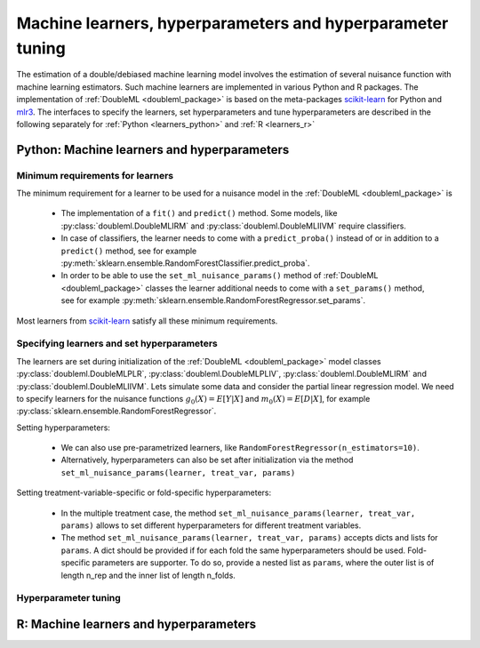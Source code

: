 Machine learners, hyperparameters and hyperparameter tuning
-----------------------------------------------------------

The estimation of a double/debiased machine learning model involves the estimation of several nuisance function with
machine learning estimators.
Such machine learners are implemented in various Python and R packages.
The implementation of :ref:`DoubleML <doubleml_package>` is based on the meta-packages
`scikit-learn <https://scikit-learn.org/>`_ for Python and `mlr3 <https://mlr3.mlr-org.com/>`_.
The interfaces to specify the learners, set hyperparameters and tune hyperparameters are described in the following
separately for :ref:`Python <learners_python>` and :ref:`R <learners_r>`

.. _learners_python:

Python: Machine learners and hyperparameters
^^^^^^^^^^^^^^^^^^^^^^^^^^^^^^^^^^^^^^^^^^^^

Minimum requirements for learners
#################################

The minimum requirement for a learner to be used for a nuisance model in the :ref:`DoubleML <doubleml_package>` is

    * The implementation of a ``fit()`` and ``predict()`` method.
      Some models, like :py:class:`doubleml.DoubleMLIRM` and :py:class:`doubleml.DoubleMLIIVM` require classifiers.
    * In case of classifiers, the learner needs to come with a ``predict_proba()`` instead of or in addition to a
      ``predict()`` method, see for example :py:meth:`sklearn.ensemble.RandomForestClassifier.predict_proba`.
    * In order to be able to use the ``set_ml_nuisance_params()`` method of :ref:`DoubleML <doubleml_package>` classes the
      learner additional needs to come with a ``set_params()`` method,
      see for example :py:meth:`sklearn.ensemble.RandomForestRegressor.set_params`.

Most learners from `scikit-learn <https://scikit-learn.org/>`_ satisfy all these minimum requirements.

Specifying learners and set hyperparameters
###########################################

The learners are set during initialization of the :ref:`DoubleML <doubleml_package>` model classes
:py:class:`doubleml.DoubleMLPLR`, :py:class:`doubleml.DoubleMLPLIV`,
:py:class:`doubleml.DoubleMLIRM` and :py:class:`doubleml.DoubleMLIIVM`.
Lets simulate some data and consider the partial linear regression model.
We need to specify learners for the nuisance functions :math:`g_0(X) = E[Y|X]` and :math:`m_0(X) = E[D|X]`,
for example :py:class:`sklearn.ensemble.RandomForestRegressor`.

.. tabbed:: Python

    .. ipython:: python

        import doubleml as dml
        from doubleml.datasets import make_plr_CCDDHNR2018
        from sklearn.ensemble import RandomForestRegressor

        np.random.seed(1234)
        ml_g = RandomForestRegressor()
        ml_m = RandomForestRegressor()
        data = make_plr_CCDDHNR2018(return_type='DataFrame')
        obj_dml_data = dml.DoubleMLData(data, 'y', 'd')
        dml_plr_obj = dml.DoubleMLPLR(obj_dml_data, ml_g, ml_m)
        dml_plr_obj.fit().summary

.. tabbed:: R

    .. jupyter-execute::

        X = c(1,4,5,6);
        Y = c(5,3,5,7);
        lm(Y~X)

Setting hyperparameters:

    * We can also use pre-parametrized learners, like ``RandomForestRegressor(n_estimators=10)``.
    * Alternatively, hyperparameters can also be set after initialization via the method
      ``set_ml_nuisance_params(learner, treat_var, params)``


.. tabbed:: Python

    .. ipython:: python

        np.random.seed(1234)
        dml_plr_obj = dml.DoubleMLPLR(obj_dml_data,
                                      RandomForestRegressor(n_estimators=10),
                                      RandomForestRegressor())
        dml_plr_obj.fit()
        print(dml_plr_obj.summary)

        np.random.seed(1234)
        dml_plr_obj = dml.DoubleMLPLR(obj_dml_data,
                                      RandomForestRegressor(),
                                      RandomForestRegressor())
        dml_plr_obj.set_ml_nuisance_params('ml_g', 'd', {'n_estimators': 10})
        dml_plr_obj.fit()
        print(dml_plr_obj.summary)

.. tabbed:: R

    .. jupyter-execute::

        X = c(1,4,5,6);
        Y = c(5,3,5,7);
        lm(Y~X)

Setting treatment-variable-specific or fold-specific hyperparameters:

    * In the multiple treatment case, the method ``set_ml_nuisance_params(learner, treat_var, params)`` allows to set
      different hyperparameters for different treatment variables.
    * The method ``set_ml_nuisance_params(learner, treat_var, params)`` accepts dicts and lists for ``params``.
      A dict should be provided if for each fold the same hyperparameters should be used.
      Fold-specific parameters are supporter. To do so,  provide a nested list as ``params``, where the outer list is of
      length n_rep and the inner list of length n_folds.


Hyperparameter tuning
#####################



.. _learners_r:

R: Machine learners and hyperparameters
^^^^^^^^^^^^^^^^^^^^^^^^^^^^^^^^^^^^^^^

